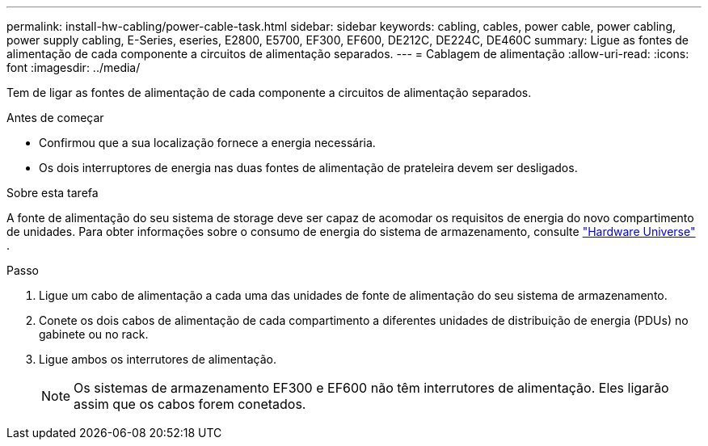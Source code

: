 ---
permalink: install-hw-cabling/power-cable-task.html 
sidebar: sidebar 
keywords: cabling, cables, power cable, power cabling, power supply cabling, E-Series, eseries, E2800, E5700, EF300, EF600, DE212C, DE224C, DE460C 
summary: Ligue as fontes de alimentação de cada componente a circuitos de alimentação separados. 
---
= Cablagem de alimentação
:allow-uri-read: 
:icons: font
:imagesdir: ../media/


[role="lead"]
Tem de ligar as fontes de alimentação de cada componente a circuitos de alimentação separados.

.Antes de começar
* Confirmou que a sua localização fornece a energia necessária.
* Os dois interruptores de energia nas duas fontes de alimentação de prateleira devem ser desligados.


.Sobre esta tarefa
A fonte de alimentação do seu sistema de storage deve ser capaz de acomodar os requisitos de energia do novo compartimento de unidades. Para obter informações sobre o consumo de energia do sistema de armazenamento, consulte https://hwu.netapp.com/Controller/Index?platformTypeId=2357027["Hardware Universe"^] .

.Passo
. Ligue um cabo de alimentação a cada uma das unidades de fonte de alimentação do seu sistema de armazenamento.
. Conete os dois cabos de alimentação de cada compartimento a diferentes unidades de distribuição de energia (PDUs) no gabinete ou no rack.
. Ligue ambos os interrutores de alimentação.
+

NOTE: Os sistemas de armazenamento EF300 e EF600 não têm interrutores de alimentação. Eles ligarão assim que os cabos forem conetados.


